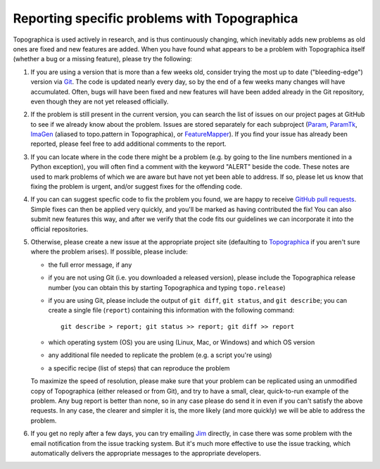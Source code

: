*********************************************
Reporting specific problems with Topographica
*********************************************

Topographica is used actively in research, and is thus continuously
changing, which inevitably adds new problems as old ones are fixed
and new features are added. When you have found what appears to be a
problem with Topographica itself (whether a bug or a missing
feature), please try the following:

#. If you are using a version that is more than a few weeks old,
   consider trying the most up to date ("bleeding-edge") version via
   `Git`_. The code is updated nearly every day, so by the end of a
   few weeks many changes will have accumulated. Often, bugs will
   have been fixed and new features will have been added already in
   the Git repository, even though they are not yet released
   officially.
#. If the problem is still present in the current version, you can
   search the list of issues on our project pages at GitHub
   to see if we already know about the problem. Issues are stored
   separately for each subproject (`Param <https://github.com/ioam/param/issues?state=open>`_, `ParamTk <https://github.com/ioam/paramtk/issues?state=open>`_, `ImaGen <https://github.com/ioam/imagen/issues?state=open>`_ (aliased to topo.pattern in Topographica), or `FeatureMapper <https://github.com/ioam/featuremapper/issues?state=open>`_). If you find your issue has already been reported, please feel free
   to add additional comments to the report.  
#. If you can locate where in the code there might be a problem
   (e.g. by going to the line numbers mentioned in a Python
   exception), you will often find a comment with the keyword
   "ALERT" beside the code. These notes are used to mark problems of
   which we are aware but have not yet been able to address. If so,
   please let us know that fixing the problem is urgent, and/or
   suggest fixes for the offending code.
#. If you can can suggest specfic code to fix the problem you found,
   we are happy to receive `GitHub pull requests`_.  Simple fixes
   can then be applied very quickly, and you'll be marked as 
   having contributed the fix!  You can also submit new features
   this way, and after we verify that the code fits our guidelines
   we can incorporate it into the official repositories.
#. Otherwise, please create a new issue at the appropriate project
   site (defaulting to 
   `Topographica <https://github.com/ioam/topographica/issues/new>`_ if
   you aren't sure where the problem arises). If possible, please
   include:

   -  the full error message, if any
   -  if you are not using Git (i.e. you downloaded a released
      version), please include the Topographica release number (you
      can obtain this by starting Topographica and typing
      ``topo.release``)
   -  if you are using Git, please include the output of
      ``git diff``, ``git status``, and ``git describe``; you can
      create a single file (``report``) containing this information
      with the following command:

      ::

          git describe > report; git status >> report; git diff >> report

   -  which operating system (OS) you are using (Linux, Mac, or
      Windows) and which OS version
   -  any additional file needed to replicate the problem (e.g. a
      script you're using)
   -  a specific recipe (list of steps) that can reproduce the
      problem

   To maximize the speed of resolution, please make sure that your
   problem can be replicated using an unmodified copy of
   Topographica (either released or from Git), and try to have a
   small, clear, quick-to-run example of the problem. Any bug report
   is better than none, so in any case please do send it in even if
   you can't satisfy the above requests. In any case, the clearer and
   simpler it is, the more likely (and more quickly) we will be able
   to address the problem.

#. If you get no reply after a few days, you can try emailing `Jim`_
   directly, in case there was some problem with the email
   notification from the issue tracking system. But it's much more
   effective to use the issue tracking, which automatically delivers
   the appropriate messages to the appropriate developers.

.. _Git: https://github.com/ioam/topographica
.. _task list: ../Future_Work/current.html
.. _Jim: mailto:jbednar@inf.ed.ac.uk?subject=Bug%20report
.. _GitHub pull requests: https://help.github.com/articles/using-pull-requests
